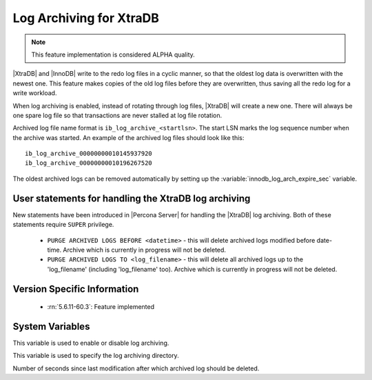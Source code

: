 .. _log_archiving:

==========================
 Log Archiving for XtraDB
==========================

.. note::

 This feature implementation is considered ALPHA quality.

|XtraDB| and |InnoDB| write to the redo log files in a cyclic manner, so that the oldest log data is overwritten with the newest one. This feature makes copies of the old log files before they are overwritten, thus saving all the redo log for a write workload.

When log archiving is enabled, instead of rotating through log files, |XtraDB| will create a new one. There will always be one spare log file so that transactions are never stalled at log file rotation.

Archived log file name format is ``ib_log_archive_<startlsn>``. The start LSN marks the log sequence number when the archive was started. An example of the archived log files should look like this: :: 

 ib_log_archive_00000000010145937920
 ib_log_archive_00000000010196267520

The oldest archived logs can be removed automatically by setting up the :variable:`innodb_log_arch_expire_sec` variable.


User statements for handling the XtraDB log archiving
======================================================

New statements have been introduced in |Percona Server| for handling the |XtraDB| log archiving. Both of these statements require ``SUPER`` privilege.

 * ``PURGE ARCHIVED LOGS BEFORE <datetime>`` - this will delete archived logs modified before date-time. Archive which is currently in progress will not be deleted.

 * ``PURGE ARCHIVED LOGS TO <log_filename>`` - this will delete all archived logs up to the 'log_filename' (including 'log_filename' too). Archive which is currently in progress will not be deleted.


Version Specific Information
============================

  * :rn:`5.6.11-60.3`:
    Feature implemented 

System Variables
================

.. variable:: innodb_log_archive

     :version 5.6.11-60.3: Introduced.
     :cli: Yes
     :conf: Yes
     :scope: Global
     :dyn: Yes
     :vartype: Boolean
     :values: ON/OFF
     :default: OFF

This variable is used to enable or disable log archiving.

.. variable:: innodb_log_arch_dir

     :version 5.6.11-60.3: Introduced.
     :cli: Yes
     :conf: Yes
     :scope: Global
     :dyn: No
     :type: Text
     :default: ./

This variable is used to specify the log archiving directory.

.. variable:: innodb_log_arch_expire_sec

     :version 5.6.11-60.3: Introduced.
     :cli: Yes
     :conf: Yes
     :scope: Global
     :dyn: Yes
     :type: Numeric
     :default: 0 

Number of seconds since last modification after which archived log should be deleted.
